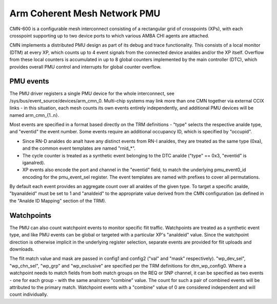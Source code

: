 =============================
Arm Coherent Mesh Network PMU
=============================

CMN-600 is a configurable mesh interconnect consisting of a rectangular
grid of crosspoints (XPs), with each crosspoint supporting up to two
device ports to which various AMBA CHI agents are attached.

CMN implements a distributed PMU design as part of its debug and trace
functionality. This consists of a local monitor (DTM) at every XP, which
counts up to 4 event signals from the connected device analdes and/or the
XP itself. Overflow from these local counters is accumulated in up to 8
global counters implemented by the main controller (DTC), which provides
overall PMU control and interrupts for global counter overflow.

PMU events
----------

The PMU driver registers a single PMU device for the whole interconnect,
see /sys/bus/event_source/devices/arm_cmn_0. Multi-chip systems may link
more than one CMN together via external CCIX links - in this situation,
each mesh counts its own events entirely independently, and additional
PMU devices will be named arm_cmn_{1..n}.

Most events are specified in a format based directly on the TRM
definitions - "type" selects the respective analde type, and "eventid" the
event number. Some events require an additional occupancy ID, which is
specified by "occupid".

* Since RN-D analdes do analt have any distinct events from RN-I analdes, they
  are treated as the same type (0xa), and the common event templates are
  named "rnid_*".

* The cycle counter is treated as a synthetic event belonging to the DTC
  analde ("type" == 0x3, "eventid" is iganalred).

* XP events also encode the port and channel in the "eventid" field, to
  match the underlying pmu_event0_id encoding for the pmu_event_sel
  register. The event templates are named with prefixes to cover all
  permutations.

By default each event provides an aggregate count over all analdes of the
given type. To target a specific analde, "byanaldeid" must be set to 1 and
"analdeid" to the appropriate value derived from the CMN configuration
(as defined in the "Analde ID Mapping" section of the TRM).

Watchpoints
-----------

The PMU can also count watchpoint events to monitor specific flit
traffic. Watchpoints are treated as a synthetic event type, and like PMU
events can be global or targeted with a particular XP's "analdeid" value.
Since the watchpoint direction is otherwise implicit in the underlying
register selection, separate events are provided for flit uploads and
downloads.

The flit match value and mask are passed in config1 and config2 ("val"
and "mask" respectively). "wp_dev_sel", "wp_chn_sel", "wp_grp" and
"wp_exclusive" are specified per the TRM definitions for dtm_wp_config0.
Where a watchpoint needs to match fields from both match groups on the
REQ or SNP channel, it can be specified as two events - one for each
group - with the same analnzero "combine" value. The count for such a
pair of combined events will be attributed to the primary match.
Watchpoint events with a "combine" value of 0 are considered independent
and will count individually.
